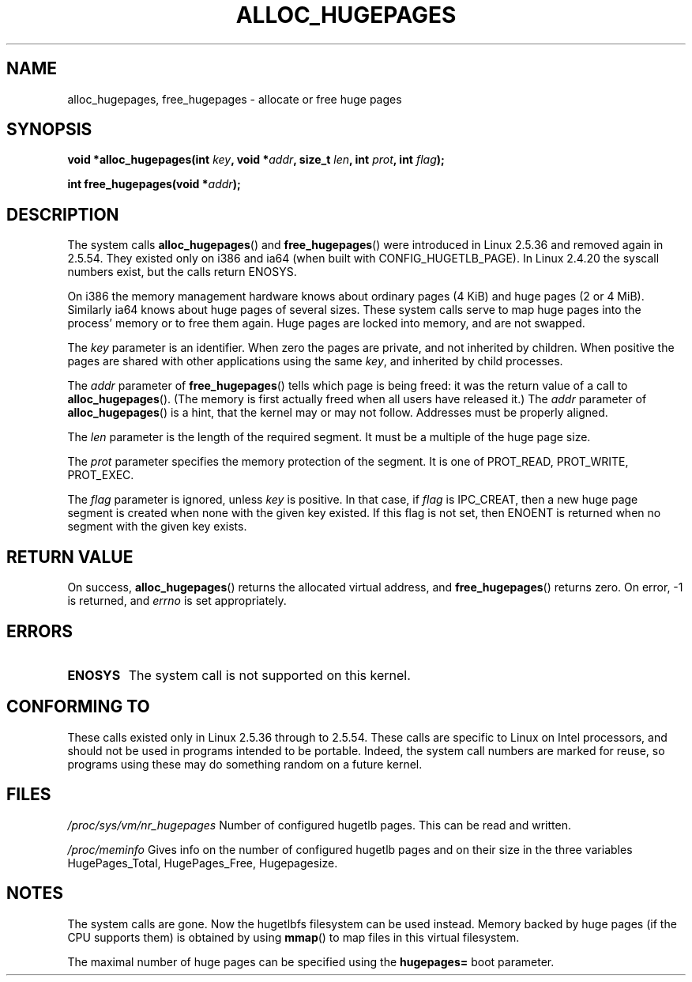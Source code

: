 .\" Hey Emacs! This file is -*- nroff -*- source.
.\"
.\" Copyright 2003 Andries E. Brouwer (aeb@cwi.nl)
.\"
.\" Permission is granted to make and distribute verbatim copies of this
.\" manual provided the copyright notice and this permission notice are
.\" preserved on all copies.
.\"
.\" Permission is granted to copy and distribute modified versions of this
.\" manual under the conditions for verbatim copying, provided that the
.\" entire resulting derived work is distributed under the terms of a
.\" permission notice identical to this one.
.\" 
.\" Since the Linux kernel and libraries are constantly changing, this
.\" manual page may be incorrect or out-of-date.  The author(s) assume no
.\" responsibility for errors or omissions, or for damages resulting from
.\" the use of the information contained herein.  The author(s) may not
.\" have taken the same level of care in the production of this manual,
.\" which is licensed free of charge, as they might when working
.\" professionally.
.\" 
.\" Formatted or processed versions of this manual, if unaccompanied by
.\" the source, must acknowledge the copyright and authors of this work.
.\"
.TH ALLOC_HUGEPAGES 2 2003-02-02 "Linux 2.5.36" "Linux Programmer's Manual"
.SH NAME
alloc_hugepages, free_hugepages \- allocate or free huge pages
.SH SYNOPSIS
.BI "void *alloc_hugepages(int " key ", void *" addr ", size_t " len ", int " prot ", int " flag );
.\" asmlinkage unsigned long sys_alloc_hugepages(int key, unsigned long addr,
.\" unsigned long len, int prot, int flag);
.sp
.BI "int free_hugepages(void *" addr );
.\" asmlinkage int sys_free_hugepages(unsigned long addr);
.SH DESCRIPTION
The system calls
.BR alloc_hugepages ()
and
.BR free_hugepages ()
were introduced in Linux 2.5.36 and removed again in 2.5.54.
They existed only on i386 and ia64 (when built with CONFIG_HUGETLB_PAGE).
In Linux 2.4.20 the syscall numbers exist, but the calls return ENOSYS.
.LP
On i386 the memory management hardware knows about ordinary pages (4 KiB)
and huge pages (2 or 4 MiB). Similarly ia64 knows about huge pages of
several sizes. These system calls serve to map huge pages into the
process' memory or to free them again.
Huge pages are locked into memory, and are not swapped.
.LP
The
.I key
parameter is an identifier. When zero the pages are private, and
not inherited by children.
When positive the pages are shared with other applications using the same
.IR key ,
and inherited by child processes.
.LP
The
.I addr
parameter of
.BR free_hugepages ()
tells which page is being freed: it was the return value of a
call to
.BR alloc_hugepages ().
(The memory is first actually freed when all users have released it.)
The
.I addr
parameter of
.BR alloc_hugepages ()
is a hint, that the kernel may or may not follow.
Addresses must be properly aligned.
.LP
The
.I len
parameter is the length of the required segment. It must be
a multiple of the huge page size.
.LP
The
.I prot
parameter specifies the memory protection of the segment.
It is one of PROT_READ, PROT_WRITE, PROT_EXEC.
.LP
The
.I flag
parameter is ignored, unless
.I key
is positive. In that case, if
.I flag
is IPC_CREAT, then a new huge page segment is created when none
with the given key existed. If this flag is not set, then ENOENT
is returned when no segment with the given key exists.
.IR 
.SH "RETURN VALUE"
On success,
.BR alloc_hugepages ()
returns the allocated virtual address, and
.BR free_hugepages ()
returns zero. On error, \-1 is returned, and
.I errno
is set appropriately.
.SH ERRORS
.TP
.B ENOSYS
The system call is not supported on this kernel.
.SH "CONFORMING TO"
These calls existed only in Linux 2.5.36 through to 2.5.54.
These calls are specific to Linux on Intel processors, and should not be
used in programs intended to be portable. Indeed, the system call numbers
are marked for reuse, so programs using these may do something random
on a future kernel.
.SH FILES
.I /proc/sys/vm/nr_hugepages
Number of configured hugetlb pages.
This can be read and written.
.LP
.I /proc/meminfo
Gives info on the number of configured hugetlb pages and on their size
in the three variables HugePages_Total, HugePages_Free, Hugepagesize.
.SH NOTES
The system calls are gone. Now the hugetlbfs filesystem can be used instead.
Memory backed by huge pages (if the CPU supports them) is obtained by
using
.BR mmap ()
to map files in this virtual filesystem.
.LP
The maximal number of huge pages can be specified using the
.B hugepages=
boot parameter.

.\" requires CONFIG_HUGETLB_PAGE (under "Processor type and features")
.\" and CONFIG_HUGETLBFS (under "Filesystems").
.\" mount -t hugetlbfs hugetlbfs /huge
.\" SHM_HUGETLB
